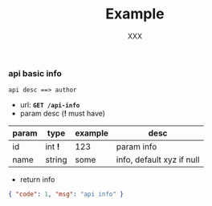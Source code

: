 #+TITLE: Example
#+AUTHOR: XXX

*** api basic info
: api desc ==> author
+ url: *~GET /api-info~*
+ param desc (*!* must have)

| param | type    | example | desc                      |
|-------+---------+---------+---------------------------|
| id    | int *!* | 123     | param info                |
| name  | string  | some    | info, default xyz if null |

+ return info
#+BEGIN_SRC json
{ "code": 1, "msg": "api info" }
#+END_SRC
